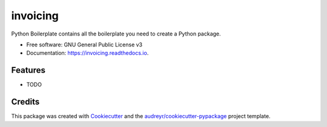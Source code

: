 =========
invoicing
=========


.. image:: https://img.shields.io/pypi/v/invoicing.svg
        :target: https://pypi.python.org/pypi/invoicing

.. image:: https://img.shields.io/travis/geanix/invoicing.svg
        :target: https://travis-ci.org/geanix/invoicing

.. image:: https://readthedocs.org/projects/invoicing/badge/?version=latest
        :target: https://invoicing.readthedocs.io/en/latest/?badge=latest
        :alt: Documentation Status




Python Boilerplate contains all the boilerplate you need to create a Python package.


* Free software: GNU General Public License v3
* Documentation: https://invoicing.readthedocs.io.


Features
--------

* TODO

Credits
-------

This package was created with Cookiecutter_ and the `audreyr/cookiecutter-pypackage`_ project template.

.. _Cookiecutter: https://github.com/audreyr/cookiecutter
.. _`audreyr/cookiecutter-pypackage`: https://github.com/audreyr/cookiecutter-pypackage
